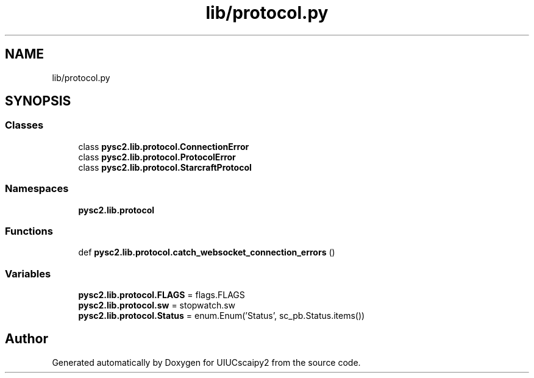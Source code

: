 .TH "lib/protocol.py" 3 "Fri Sep 28 2018" "UIUCscaipy2" \" -*- nroff -*-
.ad l
.nh
.SH NAME
lib/protocol.py
.SH SYNOPSIS
.br
.PP
.SS "Classes"

.in +1c
.ti -1c
.RI "class \fBpysc2\&.lib\&.protocol\&.ConnectionError\fP"
.br
.ti -1c
.RI "class \fBpysc2\&.lib\&.protocol\&.ProtocolError\fP"
.br
.ti -1c
.RI "class \fBpysc2\&.lib\&.protocol\&.StarcraftProtocol\fP"
.br
.in -1c
.SS "Namespaces"

.in +1c
.ti -1c
.RI " \fBpysc2\&.lib\&.protocol\fP"
.br
.in -1c
.SS "Functions"

.in +1c
.ti -1c
.RI "def \fBpysc2\&.lib\&.protocol\&.catch_websocket_connection_errors\fP ()"
.br
.in -1c
.SS "Variables"

.in +1c
.ti -1c
.RI "\fBpysc2\&.lib\&.protocol\&.FLAGS\fP = flags\&.FLAGS"
.br
.ti -1c
.RI "\fBpysc2\&.lib\&.protocol\&.sw\fP = stopwatch\&.sw"
.br
.ti -1c
.RI "\fBpysc2\&.lib\&.protocol\&.Status\fP = enum\&.Enum('Status', sc_pb\&.Status\&.items())"
.br
.in -1c
.SH "Author"
.PP 
Generated automatically by Doxygen for UIUCscaipy2 from the source code\&.
